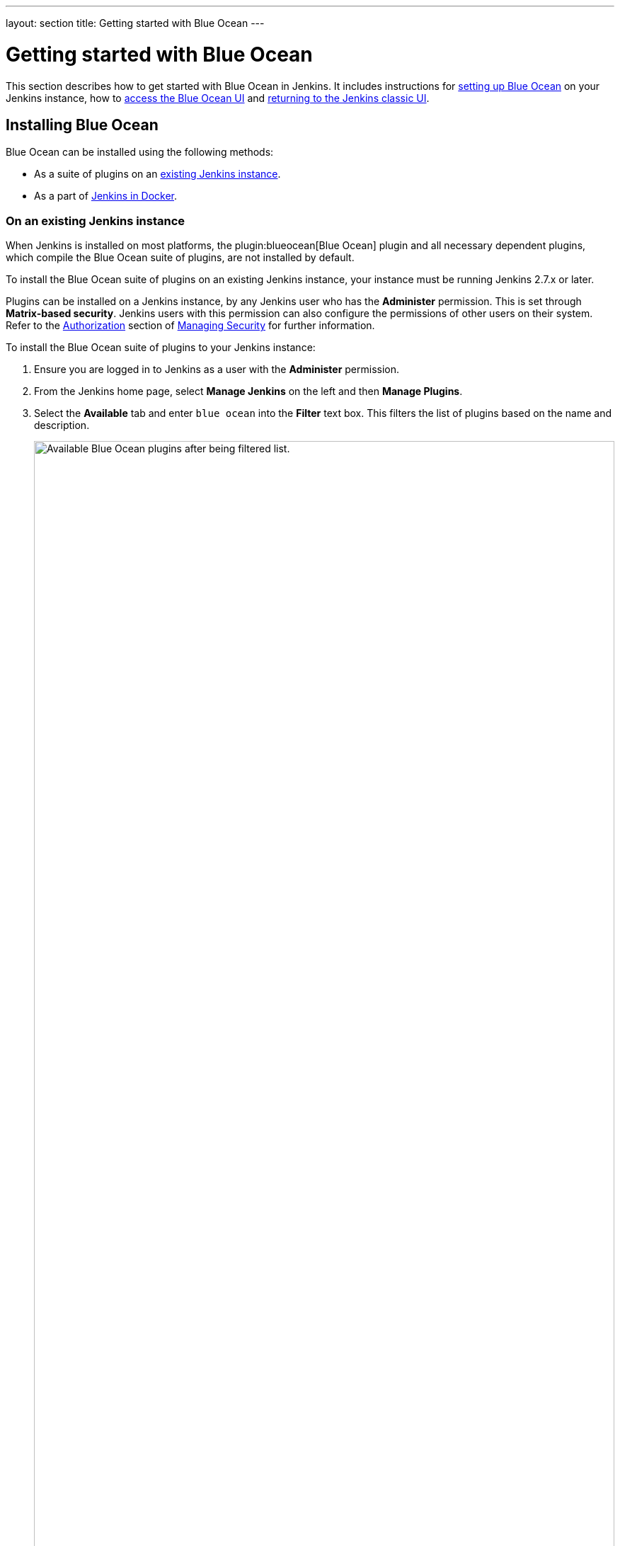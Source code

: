 ---
layout: section
title: Getting started with Blue Ocean
---

ifdef::backend-html5[]
:description:
:author:
:email: jenkinsci-docs@googlegroups.com
:sectanchors:
:toc:
ifdef::env-github[:imagesdir: ../resources]
ifndef::env-github[:imagesdir: ../../resources]
:hide-uri-scheme:
endif::[]


= Getting started with Blue Ocean

This section describes how to get started with Blue Ocean in Jenkins.
It includes instructions for link:#installing-blue-ocean[setting up Blue Ocean] on
your Jenkins instance, how to link:#accessing-blue-ocean[access the Blue Ocean UI] and link:#switching-to-the-classic-ui[returning to the Jenkins classic UI].

== Installing Blue Ocean

Blue Ocean can be installed using the following methods:

* As a suite of plugins on an link:#on-an-existing-jenkins-instance[existing Jenkins instance]. 
* As a part of link:#as-part-of-jenkins-in-docker[Jenkins in Docker].

=== On an existing Jenkins instance

When Jenkins is installed on most platforms, the plugin:blueocean[Blue Ocean] plugin and all necessary dependent plugins, which compile the Blue Ocean suite of plugins, are not installed by default.

To install the Blue Ocean suite of plugins on an existing Jenkins instance, your instance must be running Jenkins 2.7.x or later.

Plugins can be installed on a Jenkins instance, by any Jenkins user who has the
*Administer* permission. This is set through *Matrix-based security*.
Jenkins users with this permission can also configure the permissions of other users on their system.
Refer to the link:../../security/managing-security/#authorization[Authorization] section of link:../../security/managing-security/[Managing Security] for further information.

To install the Blue Ocean suite of plugins to your Jenkins instance:

. Ensure you are logged in to Jenkins as a user with the *Administer* permission.
. From the Jenkins home page, select *Manage Jenkins* on the left and then *Manage Plugins*.
. Select the *Available* tab and enter `blue ocean` into the *Filter* text box.
This filters the list of plugins based on the name and description.
+
[.boxshadow]
image:blueocean/intro/blueocean-plugins-filtered.png[alt="Available Blue Ocean plugins after being filtered list.",width=100%]
. Select the box to the left of *Blue Ocean*, and then select either the *Download now and install after restart* option (recommended) or the *Install without restart* option at the bottom of the page.
+
[NOTE]
====
* There is no need to select the boxes of other plugins in this list.
The main *Blue Ocean* plugin will automatically select and install all dependent plugins, composing the Blue Ocean suite of plugins.
* If you select the *Install without restart* option, you will need to restart Jenkins in order to gain full Blue Ocean functionality.
====

Refer to the the link:../../managing/plugins[Managing Plugins] page to find out more about installing and managing plugins.
Blue Ocean requires no additional configuration after installing, and existing
Pipelines and projects will continue to work as usual.

NOTE: The first time a link:../creating-pipelines[Pipeline is created in Blue Ocean] for a specific Git server, Blue Ocean prompts you for credentials to access your repositories on the Git server in order to create Pipelines within those repositories.
This is required since Blue Ocean can add a `Jenkinsfile` to your repositories.

=== As part of Jenkins in Docker

The Blue Ocean suite of plugins is not bundled with the official Jenkins Docker image, link:https://hub.docker.com/r/jenkins/jenkins/[`jenkins/jenkins`], which is available from the link:https://hub.docker.com/[Docker Hub repository].

Read more about running Jenkins and Blue Ocean inside Docker in the link:../../installing/#docker[Docker] section of the installing Jenkins page.

== Accessing Blue Ocean

Once a Jenkins environment has Blue Ocean installed, and after logging in to the
Jenkins classic UI, you can access the Blue Ocean UI by selecting *Open Blue
Ocean* on the left side of the screen.

[.boxshadow]
image:blueocean/intro/open-blue-ocean-link.png[alt="Open Blue Ocean link",width=20%]

Alternatively, you can access Blue Ocean directly by appending `/blue` to the end of your Jenkins server's URL.
For example `\https://jenkins-server-url/blue`.

If your Jenkins instance:

* Already has existing Pipeline projects or other items present, then the link:../dashboard[Blue Ocean Dashboard] is displayed.
* Is new or has no projects or other items configured, then Blue Ocean displays a *Welcome to Jenkins* pane with a *Create a new Pipeline* button.
You can select this to begin creating a new Pipeline project.
Refer to the link:../creating-pipelines[Creating a Pipeline] page for more information on creating a Pipeline project in Blue Ocean.
+
[.boxshadow]
image:blueocean/creating-pipelines/create-a-new-pipeline-box.png['Welcome to Jenkins - Create a New Pipeline message box',width=50%]

== Navigation bar

The Blue Ocean UI has a navigation bar along the top of its interface, allowing you to access the different views and features of Blue Ocean.

The navigation bar is divided into two sections:

* A common section along the top of most Blue Ocean views.
* A contextual section below.

The contextual section is specific to the current Blue Ocean page you are viewing.

The navigation bar's common section includes the following buttons:

* *Jenkins*: Selecting the Jenkins icon takes you to the link:../dashboard[Dashboard], or reloads this page if you are already viewing it.
* *Pipelines*: This also takes you to the Dashboard.
If you are already on the Dashboard, this would reload the page.
This button serves a different purpose when you are viewing a link:../pipeline-run-details[Pipeline run details] page.
* *Administration*: This takes you to the *link:../../managing[Manage Jenkins]* page of the Jenkins classic UI.This button is not available if your Jenkins user does not have the *Administer* permission.
Refer to the link:../../managing/security/#authorization[Authorization] section of the Managing Security page for more information.
* *Go to classic* icon: This takes you back to the Jenkins classic UI.
Read more about this in <<switching-to-the-classic-ui>>.
* *Logout*: This logs out your current Jenkins user and returns to the Jenkins login page.

Views that use the common navigation bar will add another bar below it.
This second bar will include options specific to that view.
Some views replace the common navigation bar with one specifically suited to that view.

== Switching to the classic UI

Blue Ocean does not support some legacy or administrative features of Jenkins
that are necessary to some users.

If you need to access these features, select the *Go to classic* icon at the top of a common section of Blue Ocean's link:#navigation-bar[navigation bar].

[.boxshadow]
image:blueocean/intro/go-to-classic-icon.png[alt="Go to classic icon",width=5%]

Selecting this button takes you to the equivalent page in the Jenkins classic UI, or the most relevant classic UI page that parallels the current page in Blue Ocean.
